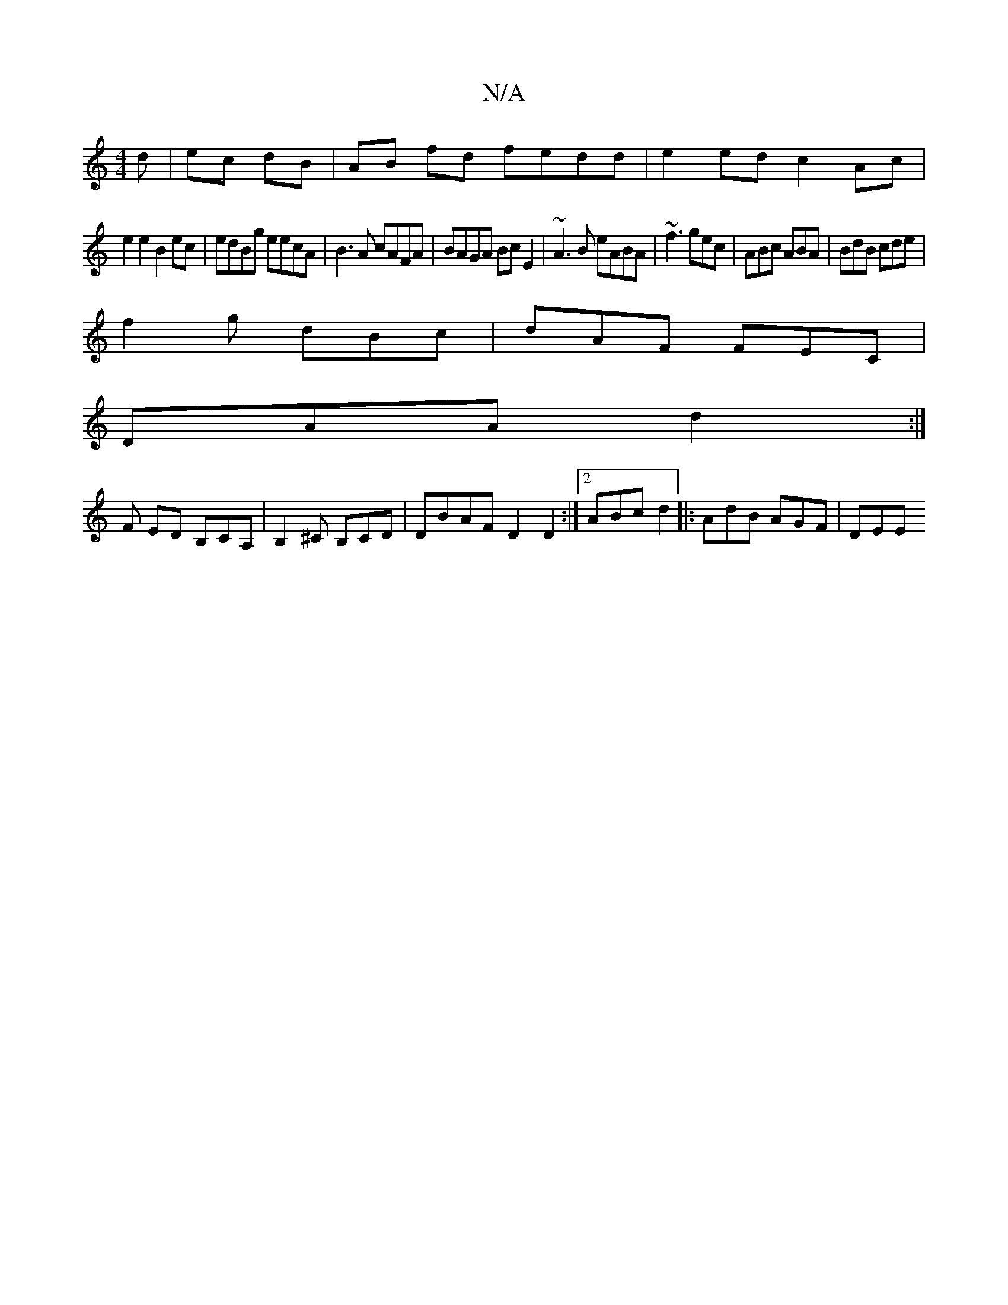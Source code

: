 X:1
T:N/A
M:4/4
R:N/A
K:Cmajor
d | ec dB | AB fd fedd| e2ed c2Ac |
e2e2 B2 ec|edBg eecA|B3A cAFA|BAGA Bc E2|~A3B eABA|~f3 gec|ABc ABA|BdB cde|
f2g dBc|dAF FEC |
DAA d2:|
F ED B,CA,|B,2 ^C B,CD|DBAF D2 D2:|[2 ABc d2 |: AdB AGF | DEE